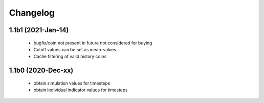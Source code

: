 Changelog
=========

1.1b1 (2021-Jan-14)
-------------------
 * bugfix/coin not present in future not considered for buying
 * Cutoff values can be set as mean-values
 * Cache filtering of valid history coins

1.1b0 (2020-Dec-xx)
-------------------
 * obtain simulation values for timesteps
 * obtain individual indicator values for timesteps


